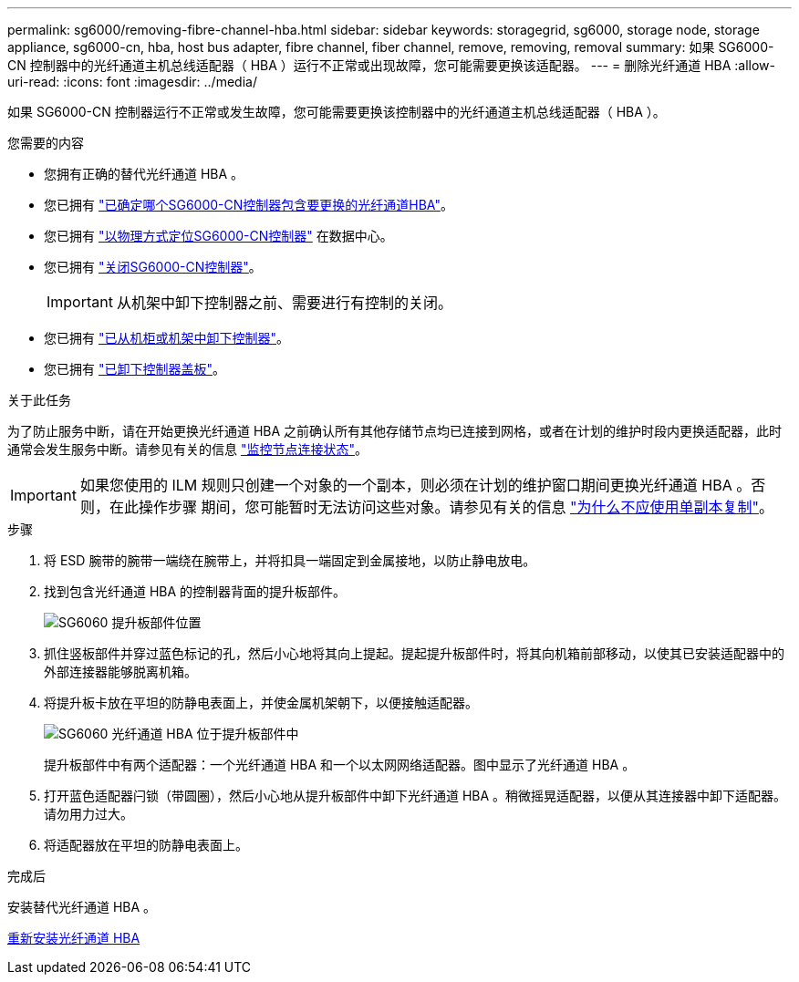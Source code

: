 ---
permalink: sg6000/removing-fibre-channel-hba.html 
sidebar: sidebar 
keywords: storagegrid, sg6000, storage node, storage appliance, sg6000-cn, hba, host bus adapter, fibre channel, fiber channel, remove, removing, removal 
summary: 如果 SG6000-CN 控制器中的光纤通道主机总线适配器（ HBA ）运行不正常或出现故障，您可能需要更换该适配器。 
---
= 删除光纤通道 HBA
:allow-uri-read: 
:icons: font
:imagesdir: ../media/


[role="lead"]
如果 SG6000-CN 控制器运行不正常或发生故障，您可能需要更换该控制器中的光纤通道主机总线适配器（ HBA ）。

.您需要的内容
* 您拥有正确的替代光纤通道 HBA 。
* 您已拥有 link:verifying-fibre-channel-hba-to-replace.html["已确定哪个SG6000-CN控制器包含要更换的光纤通道HBA"]。
* 您已拥有 link:locating-controller-in-data-center.html["以物理方式定位SG6000-CN控制器"] 在数据中心。
* 您已拥有 link:shutting-down-sg6000-cn-controller.html["关闭SG6000-CN控制器"]。
+

IMPORTANT: 从机架中卸下控制器之前、需要进行有控制的关闭。

* 您已拥有 link:removing-sg6000-cn-controller-from-cabinet-or-rack.html["已从机柜或机架中卸下控制器"]。
* 您已拥有 link:removing-sg6000-cn-controller-cover.html["已卸下控制器盖板"]。


.关于此任务
为了防止服务中断，请在开始更换光纤通道 HBA 之前确认所有其他存储节点均已连接到网格，或者在计划的维护时段内更换适配器，此时通常会发生服务中断。请参见有关的信息 link:../monitor/monitoring-node-connection-states.html["监控节点连接状态"]。


IMPORTANT: 如果您使用的 ILM 规则只创建一个对象的一个副本，则必须在计划的维护窗口期间更换光纤通道 HBA 。否则，在此操作步骤 期间，您可能暂时无法访问这些对象。请参见有关的信息 link:../ilm/why-you-should-not-use-single-copy-replication.html["为什么不应使用单副本复制"]。

.步骤
. 将 ESD 腕带的腕带一端绕在腕带上，并将扣具一端固定到金属接地，以防止静电放电。
. 找到包含光纤通道 HBA 的控制器背面的提升板部件。
+
image::../media/sg6060_riser_assembly_location.jpg[SG6060 提升板部件位置]

. 抓住竖板部件并穿过蓝色标记的孔，然后小心地将其向上提起。提起提升板部件时，将其向机箱前部移动，以使其已安装适配器中的外部连接器能够脱离机箱。
. 将提升板卡放在平坦的防静电表面上，并使金属机架朝下，以便接触适配器。
+
image::../media/sg6060_fc_hba_location.jpg[SG6060 光纤通道 HBA 位于提升板部件中]

+
提升板部件中有两个适配器：一个光纤通道 HBA 和一个以太网网络适配器。图中显示了光纤通道 HBA 。

. 打开蓝色适配器闩锁（带圆圈），然后小心地从提升板部件中卸下光纤通道 HBA 。稍微摇晃适配器，以便从其连接器中卸下适配器。请勿用力过大。
. 将适配器放在平坦的防静电表面上。


.完成后
安装替代光纤通道 HBA 。

xref:reinstalling-fibre-channel-hba.adoc[重新安装光纤通道 HBA]
